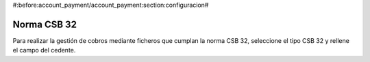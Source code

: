 #:before:account_payment/account_payment:section:configuracion#

Norma CSB 32
------------

Para realizar la gestión de cobros mediante ficheros que cumplan la norma
CSB 32, seleccione el tipo CSB 32 y rellene el campo del cedente.
